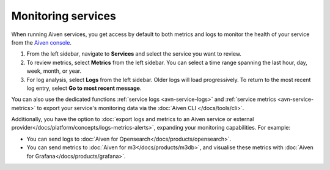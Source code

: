 Monitoring services
===================

When running Aiven services, you get access by default to both metrics and logs to monitor the health of your service from the `Aiven console <https://console.aiven.io/>`_.

1. From the left sidebar, navigate to **Services** and select the service you want to review.
2. To review metrics, select **Metrics** from the left sidebar. You can select a time range spanning the last hour, day, week, month, or year.
3. For log analysis, select **Logs** from the left sidebar. Older logs will load progressively. To return to the most recent log entry, select **Go to most recent message**.


You can also use the dedicated functions :ref:`service logs <avn-service-logs>` and :ref:`service metrics <avn-service-metrics>` to export your service's monitoring data via the :doc:`Aiven CLI </docs/tools/cli>`.

Additionally, you have the option to :doc:`export logs and metrics to an Aiven service or external provider</docs/platform/concepts/logs-metrics-alerts>`, expanding your monitoring capabilities. For example:

- You can send logs to :doc:`Aiven for Opensearch</docs/products/opensearch>`.
- You can send metrics to :doc:`Aiven for m3</docs/products/m3db>`, and visualise these metrics with :doc:`Aiven for Grafana</docs/products/grafana>`.


